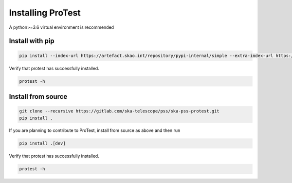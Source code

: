 Installing ProTest
==================

A python>=3.6 virtual environment is recommended

Install with pip
----------------

.. code-block:: bash

   pip install --index-url https://artefact.skao.int/repository/pypi-internal/simple --extra-index-url https://pypi.org/simple ska-pss-protest

Verify that protest has successfully installed.

.. code-block:: bash

   protest -h

Install from source
-------------------

.. code-block:: bash

   git clone --recursive https://gitlab.com/ska-telescope/pss/ska-pss-protest.git
   pip install .

If you are planning to contribute to ProTest, install from source as above and then run 

.. code-block:: bash

   pip install .[dev]

Verify that protest has successfully installed.

.. code-block:: bash

   protest -h

